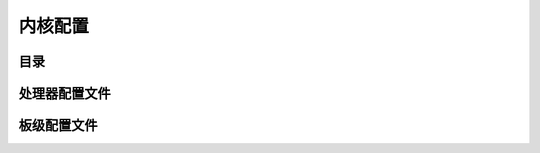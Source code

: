 ############################################
内核配置
############################################

目录
=========================================

处理器配置文件
=========================================

板级配置文件
=========================================